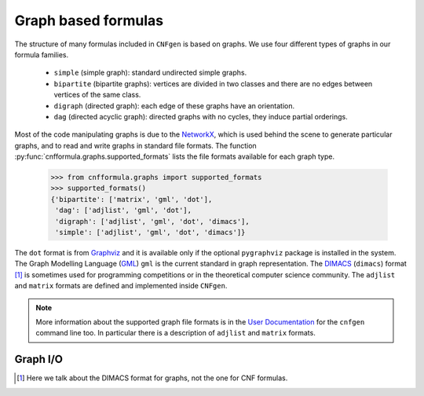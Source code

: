 
Graph based formulas
====================

The  structure of  many formulas  included in  ``CNFgen`` is  based on
graphs. We use four different types of graphs in our formula families.

  + ``simple`` (simple graph): standard undirected simple graphs.
  + ``bipartite``  (bipartite graphs):  vertices  are  divided in  two
    classes and there are no edges between vertices of the same class.
  + ``digraph`` (directed graph): each edge of these graphs have an orientation.
  + ``dag`` (directed acyclic graph):  directed graphs with no cycles,
    they induce partial orderings.

Most of the code manipulating graphs is due to the NetworkX_, which is
used behind the  scene to generate particular graphs, and  to read and
write    graphs   in    standard    file    formats.   The    function
:py:func:`cnfformula.graphs.supported_formats`  lists the  file formats
available for each graph type.

   >>> from cnfformula.graphs import supported_formats
   >>> supported_formats()
   {'bipartite': ['matrix', 'gml', 'dot'],
    'dag': ['adjlist', 'gml', 'dot'],
    'digraph': ['adjlist', 'gml', 'dot', 'dimacs'],
    'simple': ['adjlist', 'gml', 'dot', 'dimacs']}

The ``dot`` format  is from Graphviz_ and it is  available only if the
optional ``pygraphviz`` package is installed  in the system. The Graph
Modelling Language  (GML_) ``gml``  is the  current standard  in graph
representation. The DIMACS_ (``dimacs``) format [#]_ is sometimes used
for programming  competitions or  in the theoretical  computer science
community.  The ``adjlist``  and  ``matrix`` formats  are defined  and
implemented inside ``CNFgen``.

.. note::

   More information about  the supported graph file formats  is in the
   `User  Documentation`_   for  the  ``cnfgen``  command   line  too.
   In   particular  there   is  a   description  of   ``adjlist``  and
   ``matrix`` formats.


Graph I/O
---------

.. _`User Documentation`: http://massimolauria.github.io/cnfgen/graphformats.html
.. _cnfgengraph: http://massimolauria.github.io/cnfgen/graphformats.html
.. _DIMACS: http://prolland.free.fr/works/research/dsat/dimacs.html
.. _GML: http://www.infosun.fim.uni-passau.de/Graphlet/GML/gml-tr.html
.. _Graphviz: http://www.graphviz.org/content/dot-language
.. _NetworkX: https://networkx.github.io/

.. [#] Here we talk about the DIMACS format for graphs, not the
       one for CNF formulas.
